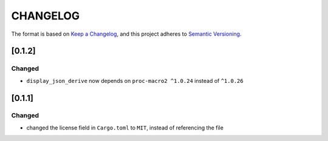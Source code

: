 CHANGELOG
=========

The format is based on `Keep a Changelog <https://keepachangelog.com/en/1.0.0/>`_,
and this project adheres to `Semantic Versioning <https://semver.org/spec/v2.0.0.html>`_.


[0.1.2]
-------

Changed
^^^^^^^

* ``display_json_derive`` now depends on ``proc-macro2 ^1.0.24`` instead of
  ``^1.0.26``


[0.1.1]
-------

Changed
^^^^^^^

* changed the license field in ``Cargo.toml`` to ``MIT``, instead of
  referencing the file
